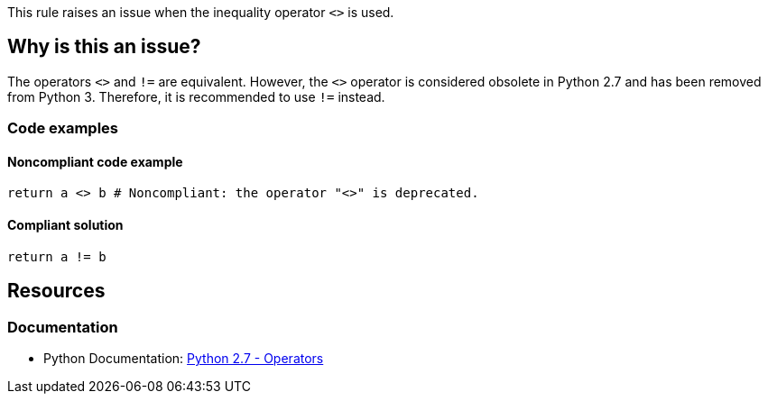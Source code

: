 This rule raises an issue when the inequality operator `<>` is used.

== Why is this an issue?

The operators ``++<>++`` and ``++!=++`` are equivalent. 
However, the `<>` operator is considered obsolete in Python 2.7 and
has been removed from Python 3. Therefore, it is recommended to use `!=` instead.

=== Code examples

==== Noncompliant code example

[source,python,diff-id=1,diff-type=noncompliant]
----
return a <> b # Noncompliant: the operator "<>" is deprecated.
----


==== Compliant solution

[source,python,diff-id=1,diff-type=compliant]
----
return a != b
----

== Resources

=== Documentation

* Python Documentation: https://docs.python.org/2.7/reference/lexical_analysis.html#operators[Python 2.7 - Operators]

ifdef::env-github,rspecator-view[]


'''
== Implementation Specification
(visible only on this page)

=== Message

Use "!=" instead.


endif::env-github,rspecator-view[] 
